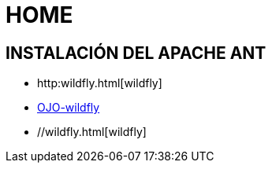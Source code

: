 [[ant]]

////
a=&#225; e=&#233; i=&#237; o=&#243; u=&#250;

A=&#193; E=&#201; I=&#205; O=&#211; U=&#218;

n=&#241; N=&#209;
////

= HOME

== INSTALACI&#211;N DEL APACHE ANT

* http:wildfly.html[wildfly]

* http://wildfly.html[OJO-wildfly]

* //wildfly.html[wildfly]

